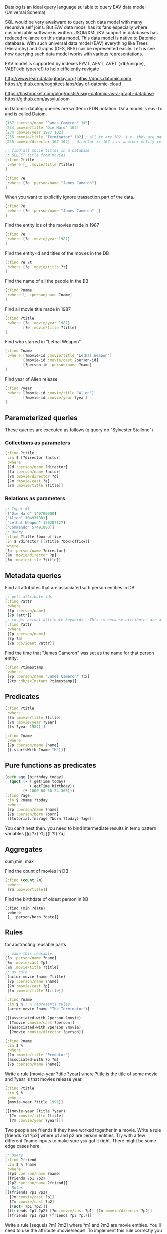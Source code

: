 Datalog is an ideal query language suitable to query EAV data model (Universal Schema)

SQL would be very awakward to query such data model with many recursive self joins.  But EAV data model has its fans especially where customizable software is written.  JSON/XML/KV support in databases has reduced reliance on this data model.  This data model is native to Datomic database.
With such universal data model (EAV) everything like Trees (Hierarchy) and Graphs (DFS, BFS) can be represented easily.  Let us see how querying such data model works with various representations.

EAV model is supported by indexes EAVT, AEVT, AVET (:db/unique), VAET(:db.type/ref) to help efficiently navigate

http://www.learndatalogtoday.org/
https://docs.datomic.com/
https://github.com/cognitect-labs/day-of-datomic-cloud

https://hashrocket.com/blog/posts/using-datomic-as-a-graph-database
https://github.com/aysylu/loom

in Datomic datalog queries are written in EDN notation.  Data model is eav-Tx and is called Datom.
#+begin_src clojure
[167 :person/name "James Cameron" 102]
[234 :movie/title "Die Hard" 102]
[234 :movie/year 1987 102]
[235 :movie/title "Terminator" 102] ; all tx are 102. i.e. they are part of same transaction
[235 :movie/director 167 102] ; director is 167 i.e. another entity reference to James Cameron
#+end_src

#+begin_src clojure
;; find all movie titles in a database
;; SELECT title from movies
[:find ?title
 :where [_ :movie/title ?title]
]
#+end_src

#+begin_src clojure
[:find ?e
 :where [?e :person/name "James Cameron"]
]
#+end_src
When you want to explicitly ignore transaction part of the data..
#+begin_src clojure
[:find ?e
 :where [?e :person/name "James Cameron" _]
]
#+end_src
Find the entity ids of the movies made in 1987
#+begin_src clojure
[:find ?e
 :where [?e :movie/year 1987]
]
#+end_src
Find the entity-id and titles of the movies in the DB
#+begin_src clojure
[:find ?e ?t
 :where [?e :movie/title ?t]
]
#+end_src
Find the name of all the people in the DB
#+begin_src clojure
[:find ?name
 :where [_ :person/name ?name]
]
#+end_src
Find all movie title made in 1987
#+begin_src clojure
[:find ?title
 :where [?e :movie/year 1987]
        [?e :movie/title ?title]
]
#+end_src
Find who starred in "Lethal Weapon"
#+begin_src clojure
[:find ?name
 :where [?movie-id :movie/title "Lethal Weapon"]
        [?movie-id :movie/cast ?person-id]
        [?person-id :person/name ?name]
]
#+end_src
Find year of Alien release
#+begin_src clojure
[:find ?year
 :where [?movie-id :movie/title "Alien"]
        [?movie-id :movie/year ?year]
]
#+end_src
** Parameterized queries
These queries are executed as follows
(q query db "Sylvester Stallone")
*** Collections as parameters
#+begin_src clojure
[:find ?title
 :in $ [?director ?actor]
 :where
 [?d :person/name ?director]
 [?a :person/name ?actor]
 [?m :movie/director ?d]
 [?m :movie/cast ?a]
 [?m :movie/title ?title]]
#+end_src
*** Relations as parameters
    #+begin_src clojure
    ;; Input #1
    [["Die Hard" 140700000]
    ["Alien" 104931801]
    ["Lethal Weapon" 120207127]
    ["Commando" 57491000]]
    ;; Query
    [:find ?title ?box-office
    :in $ ?director [[?title ?box-office]]
    :where
    [?p :person/name ?director]
    [?m :movie/director ?p]
    [?m :movie/title ?title]]
    #+end_src
** Metadata queries
Find all attributes that are associated with person entities in DB
#+begin_src clojure
;; gets attribute ids
[:find ?attr
 :where 
 [?p :person/name]
 [?p ?attr]]
;; to get actual attribute keywords.  This is because attributes are also entities in DB.
[:find ?attr
 :where
 [?p :person/name]
 [?p ?a]
 [?a :db/ident ?attr]]
#+end_src
Find the time that "James Cameron" was set as the name for that person entity:
#+begin_src clojure
[:find ?timestamp
 :where
 [?p :person/name "James Cameron" ?tx]
 [?tx :db/txInstant ?timestamp]]
#+end_src
** Predicates
#+begin_src clojure
[:find ?title
 :where
 [?m :movie/title ?title]
 [?m :movie/year ?year]
 [(< ?year 1984)]]
#+end_src

#+begin_src clojure
[:find ?name
 :where 
 [?p :person/name ?name]
 [(.startsWith ?name "M")]]
#+end_src
** Pure functions as predicates
#+begin_src clojure
(defn age [birthday today]
  (quot (- (.getTime today)
           (.getTime birthday))
        (* 1000 60 60 24 365)))
[:find ?age
 :in $ ?name ?today
 :where
 [?p :person/name ?name]
 [?p :person/born ?born]
 [(tutorial.fns/age ?born ?today) ?age]]
#+end_src
You can't nest then. you need to bind intermediate results in temp pattern variables
[(g ?x) ?t]
[(f ?t) ?a]
** Aggregates
   sum,min, max

Find the count of movies in DB
#+begin_src clojure
[:find (count ?m)
 :where
 [?m :movie/title]]
#+end_src
Find the birthdate of oldest person in DB
#+begin_src 
[:find (min ?date)
 :where
 [_ :person/born ?date]]
#+end_src
** Rules
   for abstracting reusable parts
#+begin_src clojure
;; make this reusable
[?p :person/name ?name]
[?m :movie/cast ?p]
[?m :movie/title ?title]
;; as rule
[(actor-movie ?name ?title)
 [?p :person/name ?name]
 [?m :movie/cast ?p]
 [?m :movie/title ?title]]

[:find ?name
 :in $ % ; % represents rules
 (actor-movie ?name "The Terminator")]

#+end_src

#+begin_src clojure
[[(associated-with ?person ?movie)
  [?movie :movie/cast ?person]]
 [(associated-with ?person ?movie)
  [?movie :movie/director ?person]]]

[:find ?name
 :in $ %
 :where
 [?m :movie/title "Predator"]
 (associated-with ?p ?m)
 [?p :person/name ?name]]
#+end_src
Write a rule [movie-year ?title ?year] where ?title is the title of some movie and ?year is that movies release year.
#+begin_src clojure
[:find ?title
 :in $ %
 :where
 [movie-year ?title 1991]]

[[(movie-year ?title ?year)
  [?m :movie/title ?title]
  [?m :movie/year ?year]]]

#+end_src
Two people are friends if they have worked together in a movie. Write a rule [friends ?p1 ?p2] where p1 and p2 are person entities. Try with a few different ?name inputs to make sure you got it right. There might be some edge cases here.
#+begin_src clojure
;; Query
[:find ?friend
 :in $ % ?name
 :where
 [?p1 :person/name ?name]
 (friends ?p1 ?p2)
 [?p2 :person/name ?friend]]
;; Rules
[[(friends ?p1 ?p2)
  [?m :movie/cast ?p1]
  [?m :movie/cast ?p2]
  [(not= ?p1 ?p2)]]
 [(friends ?p1 ?p2) [?m :movie/cast ?p1] [?m :movie/director ?p2]]
 [(friends ?p1 ?p2) (friends ?p2 ?p1)]]

#+end_src
Write a rule [sequels ?m1 ?m2] where ?m1 and ?m2 are movie entities. You'll need to use the attribute :movie/sequel. To implement this rule correctly you can think of the problem like this: A movie ?m2 is a sequel of ?m1 if either

    ?m2 is the "direct" sequel of m1 or
    ?m2 is the sequel of some movie ?m and that movie ?m is the sequel to ?m1.

There are (at least) three different ways to write the above query. Try to find all three solutions.

#+begin_src clojure
;; Query
[:find ?sequel
 :in $ % ?title
 :where
 [?m :movie/title ?title]
 (sequels ?m ?s)
 [?s :movie/title ?sequel]]
;; Rules
[[(sequels ?m1 ?m2) [?m1 :movie/sequel ?m2]]
 [(sequels ?m1 ?m2) [?m :movie/sequel ?m2] (sequels ?m1 ?m)]]

#+end_src

* Datomic, DataScript, DataHike, CruxDB
#+begin_src clojure
{:find [e]
 :where  [[e :name "Pablo"]] 
}
#+end_src

#+begin_src clojure
{:find [p1]
 :where[[p1 :name n]
        [p1 :last-name n]
        [p1 :name "Smith]]
}
#+end_src

* Match an entity ID and value

#+begin_src clojure
{:find '[n]
	  :where '[[e :name n]]
	  :args [{'e :ivan
	          'n "Ivan"}]}
#+end_src


* Match entities with given values
#+begin_src clojure
{:find '[e]
	  :where '[[e :name n]]
	  :args [{'n "Ivan"}
	         {'n "Petr"}]}
#+end_src
* Query: "Match entities with given value tuples"
#+begin_src clojure
{:find '[e]
	  :where '[[e :name n]
	           [e :last-name l]]
	  :args [{'n "Ivan" 'l "Ivanov"}
	         {'n "Petr" 'l "Petrov"
	          }]}
#+end_src

* Query: "Use predicates with arguments"
#+begin_src clojure
{:find '[n]
	  :where '[[(re-find #"I" n)]
	           [(= l "Ivanov")]]
	  :args [{'n "Ivan" 'l "Ivanov"}
	         {'n "Petr" 'l "Petrov"}]}
#+end_src
* Query: "Use range constraints with arguments"
#+begin_src clojure
	 {:find '[age]
	  :where '[[(>= age 21)]]
	  :args [{'age 22}]}
#+end_src
* Joins
#+begin_src clojure
{:find [p1 p2]
	   :where [[p1 :name n]
	           [p2 :name n]]}
#+end_src
* Query: "Join with two attributes, including a multi-valued attribute"
#+begin_src clojure
{:find [e2]
	   :where [[e :last-name l]
	           [e2 :follows l]
	           [e :name "Ivan"]]}
#+end_src

* Querying
#+begin_src clojure
(d/q '[:find ?name
       :where
       [?e :maker/name "BMW"]
       [?c :car/maker ?e]
       [?c :car/name ?name]]
     @conn)
#+end_src
* Bitemporal graph Queries (CruxDB)
  https://opencrux.com/docs
  - Unbundled database.  i.e. storage (eventsource), indexes, query, transactions(writes) seperated.
  - Schemaless, Distributed, Eviction (read GDPR compliant), Bitemporal(transcation-time and valid-time allowing going back Point-in-Time)supporting late arriving fact ingestion
    - Bitemporal helps in coping with out-of-order arrival of facts, research systems (Anti-money laundering, KYC, Due deligence, quality control) etc.

Question:

Find all persons who are known to be present in the United States on day 2 (valid time), as of day 3 (transaction time)

#+begin_src clojure
 {   :find [p entry-pt arrival-time departure-time]
	   :where [[p :entry-pt entry-pt]
	           [p :arrival-time arrival-time]
	           [p :departure-time departure-time]]}
	  #inst "2019-01-03"                    ; `as of` transaction time
	  #inst "2019-01-02"                    ; `as at` valid time
#+end_src

** Transactions
   put, delete (soft delete making valid-time invalid), CAS (compare and swap), eviction (hard delete)
** Queries
*** Crux is a document database. 
    all top level elements are indexed for ad-hoc joins
   
*** Crux is also a graph database.
    supports recursive travels for navigating arbitrary depth graphs.
    graph friendly indexes
    
** DataScript
https://github.com/tonsky/datascript

